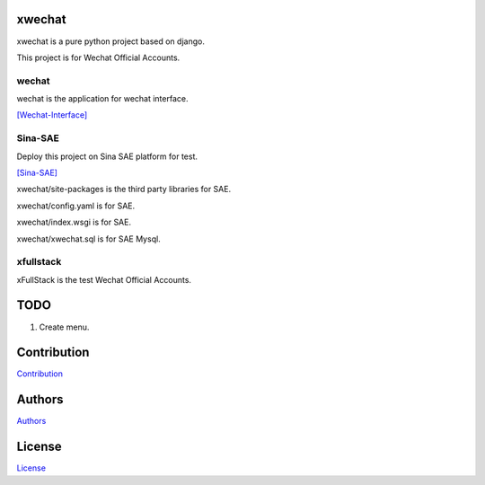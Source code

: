=======
xwechat
=======

xwechat is a pure python project based on django.

This project is for Wechat Official Accounts.

------
wechat
------

wechat is the application for wechat interface.

`[Wechat-Interface] <https://mp.weixin.qq.com/wiki/home/>`_

--------
Sina-SAE
--------

Deploy this project on Sina SAE platform for test.

`[Sina-SAE] <http://www.sinacloud.com/doc/sae/python/index.html>`_

xwechat/site-packages is the third party libraries for SAE.

xwechat/config.yaml is for SAE.

xwechat/index.wsgi is for SAE.

xwechat/xwechat.sql is for SAE Mysql.

----------
xfullstack
----------

xFullStack is the test Wechat Official Accounts.

.. figure:: /data/xfullstack.jpg
   :alt: pic

====
TODO
====

1. Create menu.

============
Contribution
============

`Contribution <CONTRIBUTING.md>`__

=======
Authors
=======

`Authors <AUTHORS.md>`__

=======
License
=======

`License <LICENSE>`__
